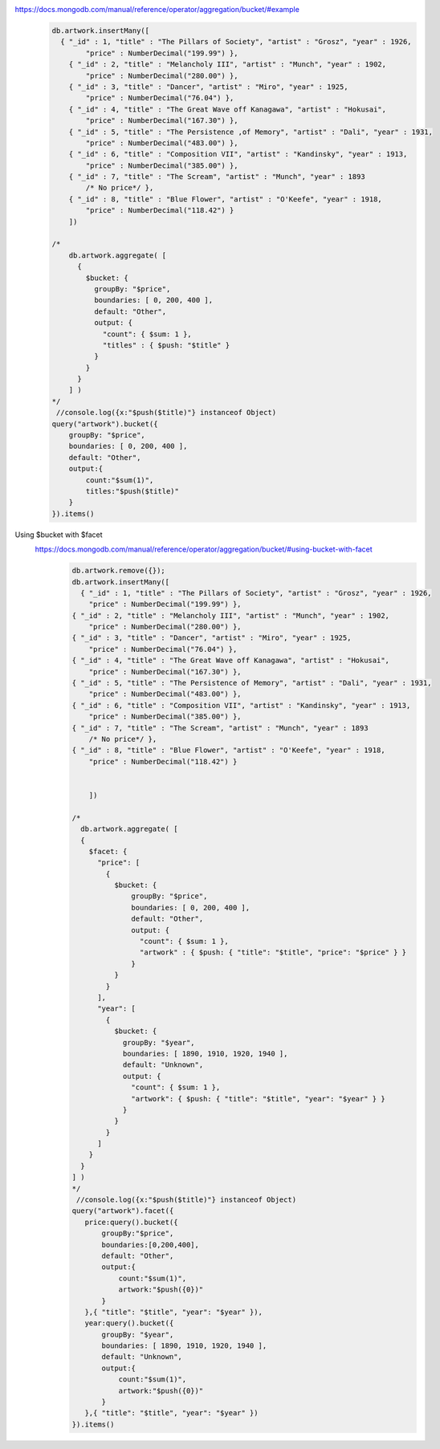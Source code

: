 https://docs.mongodb.com/manual/reference/operator/aggregation/bucket/#example
    .. code-block::

        db.artwork.insertMany([
          { "_id" : 1, "title" : "The Pillars of Society", "artist" : "Grosz", "year" : 1926,
                "price" : NumberDecimal("199.99") },
            { "_id" : 2, "title" : "Melancholy III", "artist" : "Munch", "year" : 1902,
                "price" : NumberDecimal("280.00") },
            { "_id" : 3, "title" : "Dancer", "artist" : "Miro", "year" : 1925,
                "price" : NumberDecimal("76.04") },
            { "_id" : 4, "title" : "The Great Wave off Kanagawa", "artist" : "Hokusai",
                "price" : NumberDecimal("167.30") },
            { "_id" : 5, "title" : "The Persistence ,of Memory", "artist" : "Dali", "year" : 1931,
                "price" : NumberDecimal("483.00") },
            { "_id" : 6, "title" : "Composition VII", "artist" : "Kandinsky", "year" : 1913,
                "price" : NumberDecimal("385.00") },
            { "_id" : 7, "title" : "The Scream", "artist" : "Munch", "year" : 1893
                /* No price*/ },
            { "_id" : 8, "title" : "Blue Flower", "artist" : "O'Keefe", "year" : 1918,
                "price" : NumberDecimal("118.42") }
            ])

        /*
            db.artwork.aggregate( [
              {
                $bucket: {
                  groupBy: "$price",
                  boundaries: [ 0, 200, 400 ],
                  default: "Other",
                  output: {
                    "count": { $sum: 1 },
                    "titles" : { $push: "$title" }
                  }
                }
              }
            ] )
        */
         //console.log({x:"$push($title)"} instanceof Object)
        query("artwork").bucket({
            groupBy: "$price",
            boundaries: [ 0, 200, 400 ],
            default: "Other",
            output:{
                count:"$sum(1)",
                titles:"$push($title)"
            }
        }).items()
Using $bucket with $facet
    https://docs.mongodb.com/manual/reference/operator/aggregation/bucket/#using-bucket-with-facet
        .. code-block::

            db.artwork.remove({});
            db.artwork.insertMany([
              { "_id" : 1, "title" : "The Pillars of Society", "artist" : "Grosz", "year" : 1926,
                "price" : NumberDecimal("199.99") },
            { "_id" : 2, "title" : "Melancholy III", "artist" : "Munch", "year" : 1902,
                "price" : NumberDecimal("280.00") },
            { "_id" : 3, "title" : "Dancer", "artist" : "Miro", "year" : 1925,
                "price" : NumberDecimal("76.04") },
            { "_id" : 4, "title" : "The Great Wave off Kanagawa", "artist" : "Hokusai",
                "price" : NumberDecimal("167.30") },
            { "_id" : 5, "title" : "The Persistence of Memory", "artist" : "Dali", "year" : 1931,
                "price" : NumberDecimal("483.00") },
            { "_id" : 6, "title" : "Composition VII", "artist" : "Kandinsky", "year" : 1913,
                "price" : NumberDecimal("385.00") },
            { "_id" : 7, "title" : "The Scream", "artist" : "Munch", "year" : 1893
                /* No price*/ },
            { "_id" : 8, "title" : "Blue Flower", "artist" : "O'Keefe", "year" : 1918,
                "price" : NumberDecimal("118.42") }


                ])

            /*
              db.artwork.aggregate( [
              {
                $facet: {
                  "price": [
                    {
                      $bucket: {
                          groupBy: "$price",
                          boundaries: [ 0, 200, 400 ],
                          default: "Other",
                          output: {
                            "count": { $sum: 1 },
                            "artwork" : { $push: { "title": "$title", "price": "$price" } }
                          }
                      }
                    }
                  ],
                  "year": [
                    {
                      $bucket: {
                        groupBy: "$year",
                        boundaries: [ 1890, 1910, 1920, 1940 ],
                        default: "Unknown",
                        output: {
                          "count": { $sum: 1 },
                          "artwork": { $push: { "title": "$title", "year": "$year" } }
                        }
                      }
                    }
                  ]
                }
              }
            ] )
            */
             //console.log({x:"$push($title)"} instanceof Object)
            query("artwork").facet({
               price:query().bucket({
                   groupBy:"$price",
                   boundaries:[0,200,400],
                   default: "Other",
                   output:{
                       count:"$sum(1)",
                       artwork:"$push({0})"
                   }
               },{ "title": "$title", "year": "$year" }),
               year:query().bucket({
                   groupBy: "$year",
                   boundaries: [ 1890, 1910, 1920, 1940 ],
                   default: "Unknown",
                   output:{
                       count:"$sum(1)",
                       artwork:"$push({0})"
                   }
               },{ "title": "$title", "year": "$year" })
            }).items()
